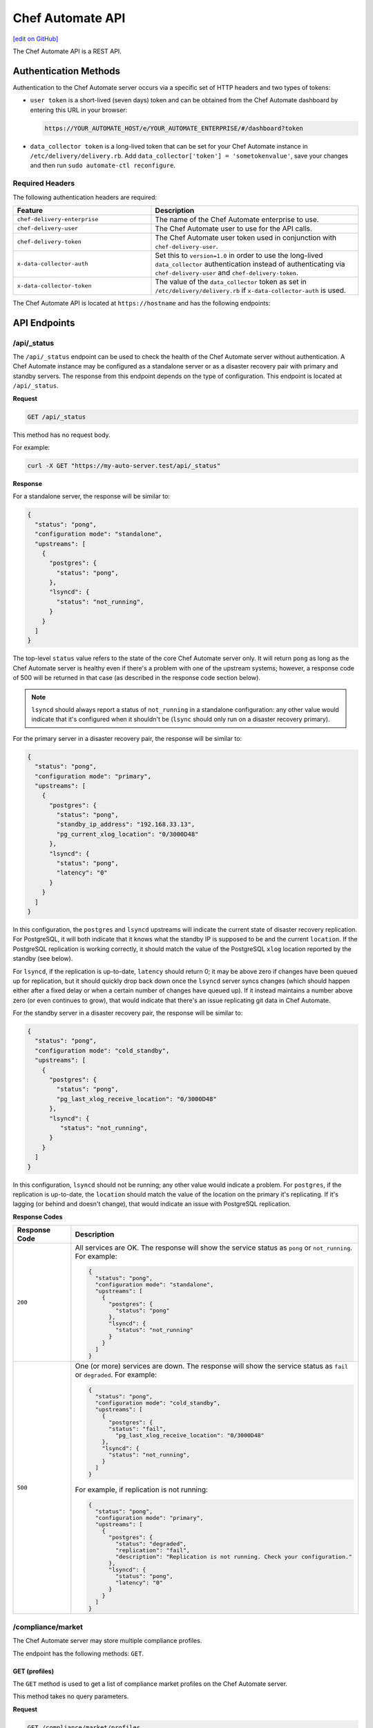 =====================================================
Chef Automate API
=====================================================
`[edit on GitHub] <https://github.com/chef/chef-web-docs/blob/master/chef_master/source/api_delivery.rst>`__

.. tag chef_automate_mark

.. image:: ../../images/chef_automate_full.png
   :width: 40px
   :height: 17px

.. end_tag

The Chef Automate API is a REST API.

Authentication Methods
=====================================================

Authentication to the Chef Automate server occurs via a specific set of HTTP headers and two types of tokens:

* ``user token`` is a short-lived (seven days) token and can be obtained from the Chef Automate dashboard by entering this URL in your browser:
  
  .. code-block:: none

     https://YOUR_AUTOMATE_HOST/e/YOUR_AUTOMATE_ENTERPRISE/#/dashboard?token

* ``data_collector token`` is a long-lived token that can be set for your Chef Automate instance in ``/etc/delivery/delivery.rb``. Add ``data_collector['token'] = 'sometokenvalue'``, save your changes and then run ``sudo automate-ctl reconfigure``.

Required Headers
-----------------------------------------------------

The following authentication headers are required:

.. list-table::
   :widths: 200 300
   :header-rows: 1

   * - Feature
     - Description
   * - ``chef-delivery-enterprise``
     - .. tag api_chef_automate_headers_enterprise

       The name of the Chef Automate enterprise to use.

       .. end_tag

   * - ``chef-delivery-user``
     - .. tag api_chef_automate_headers_delivery_user

       The Chef Automate user to use for the API calls.

       .. end_tag

   * - ``chef-delivery-token``
     - .. tag api_chef_automate_headers_delivery_token

       The Chef Automate user token used in conjunction with ``chef-delivery-user``.

       .. end_tag

   * - ``x-data-collector-auth``
     - .. tag api_chef_automate_headers_data_collector_auth

       Set this to ``version=1.0`` in order to use the long-lived ``data_collector`` authentication instead of authenticating via ``chef-delivery-user`` and ``chef-delivery-token``.

       .. end_tag

   * - ``x-data-collector-token``
     - .. tag api_chef_automate_headers_data_collector_token

       The value of the ``data_collector`` token as set in ``/etc/delivery/delivery.rb`` if ``x-data-collector-auth`` is used.

       .. end_tag


The Chef Automate API is located at ``https://hostname`` and has the following endpoints:

API Endpoints
=====================================================


/api/_status
-----------------------------------------------------
The ``/api/_status`` endpoint can be used to check the health of the Chef Automate server without authentication. A Chef Automate instance may be configured as a standalone server or as a disaster recovery pair with primary and standby servers. The response from this endpoint depends on the type of configuration. This endpoint is located at ``/api/_status``.

**Request**

.. code-block:: xml

   GET /api/_status

This method has no request body.

For example:

.. code-block:: bash

   curl -X GET "https://my-auto-server.test/api/_status"

**Response**

For a standalone server, the response will be similar to:

.. code-block:: json

   {
     "status": "pong",
     "configuration mode": "standalone",
     "upstreams": [
       {
         "postgres": {
           "status": "pong",
         },
         "lsyncd": {
           "status": "not_running",
         }
       }
     ]
   }

The top-level ``status`` value refers to the state of the core Chef Automate server only. It will return ``pong`` as long as the Chef Automate server is healthy even if there's a problem with one of the upstream systems; however, a response code of 500 will be returned in that case (as described in the response code section below).

.. note:: ``lsyncd`` should always report a status of ``not_running`` in a standalone configuration: any other value would indicate that it's configured when it shouldn't be (``lsync`` should only run on a disaster recovery primary).

For the primary server in a disaster recovery pair, the response will be similar to:

.. code-block:: json

   {
     "status": "pong",
     "configuration mode": "primary",
     "upstreams": [
       {
         "postgres": {
           "status": "pong",
           "standby_ip_address": "192.168.33.13",
           "pg_current_xlog_location": "0/3000D48"
         },
         "lsyncd": {
           "status": "pong",
           "latency": "0"
         }
       }
     ]
   }

In this configuration, the ``postgres`` and ``lsyncd`` upstreams will indicate the current state of disaster recovery replication.  For PostgreSQL, it will both indicate that it knows what the standby IP is supposed to be and the current ``location``. If the PostgreSQL replication is working correctly, it should match the value of the PostgreSQL ``xlog`` location reported by the standby (see below).

For ``lsyncd``, if the replication is up-to-date, ``latency`` should return 0; it may be above zero if changes have been queued up for replication, but it should quickly drop back down once the ``lsyncd`` server syncs changes (which should happen either after a fixed delay or when a certain number of changes have queued up). If it instead maintains a number above zero (or even continues to grow), that would indicate that there's an issue replicating git data in Chef Automate.

For the standby server in a disaster recovery pair, the response will be similar to:

.. code-block:: json

   {
     "status": "pong",
     "configuration mode": "cold_standby",
     "upstreams": [
       {
         "postgres": {
           "status": "pong",
           "pg_last_xlog_receive_location": "0/3000D48"
         },
         "lsyncd": {
            "status": "not_running",
         }
       }
     ]
   }

In this configuration, ``lsyncd`` should not be running; any other value would indicate a problem. For ``postgres``, if the replication is up-to-date, the ``location`` should match the value of the location on the primary it's replicating. If it's lagging (or behind and doesn't change), that would indicate an issue with PostgreSQL replication.

**Response Codes**

.. list-table::
   :widths: 100 400
   :header-rows: 1

   * - Response Code
     - Description
   * - ``200``
     - All services are OK. The response will show the service status as ``pong`` or ``not_running``. For example:

       .. code-block:: json

          {
            "status": "pong",
            "configuration mode": "standalone",
            "upstreams": [
              {
                "postgres": {
                  "status": "pong"
                },
                "lsyncd": {
                  "status": "not_running"
                }
              }
            ]
          }

   * - ``500``
     - One (or more) services are down. The response will show the service status as ``fail`` or ``degraded``. For example:

       .. code-block:: json

          {
            "status": "pong",
            "configuration mode": "cold_standby",
            "upstreams": [
              {
                "postgres": {
                "status": "fail",
                  "pg_last_xlog_receive_location": "0/3000D48"
              },
              "lsyncd": {
                "status": "not_running",
              }
            ]
          }

       For example, if replication is not running:

       .. code-block:: json

          {
            "status": "pong",
            "configuration mode": "primary",
            "upstreams": [
              {
                "postgres": {
                  "status": "degraded",
                  "replication": "fail",
                  "description": "Replication is not running. Check your configuration."
                },
                "lsyncd": {
                  "status": "pong",
                  "latency": "0"
                }
              }
            ]
          }

.. _compliance-market-api:

/compliance/market
-----------------------------------------------------
The Chef Automate server may store multiple compliance profiles.

The endpoint has the following methods: ``GET``.

GET (profiles)
+++++++++++++++++++++++++++++++++++++++++++++++++++++
The ``GET`` method is used to get a list of compliance market profiles on the Chef Automate server.

This method takes no query parameters.

**Request**

.. code-block:: none

   GET /compliance/market/profiles

For example:

.. code-block:: bash

   curl -X GET "https://my-auto-server.test/compliance/market/profiles" \
   -H "chef-delivery-enterprise: acme" \
   -H "chef-delivery-user: john" \
   -H "chef-delivery-token: 7djW35..."

**Response**

The response is similar to:

.. code-block:: json

    [
      {
        "name": "linux-baseline",
        "title": "DevSec Linux Security Baseline",
        "maintainer": "DevSec Hardening Framework Team",
        "copyright": "DevSec Hardening Framework Team",
        "copyright_email": "hello@dev-sec.io",
        "license": "Apache 2 license",
        "summary": "Test-suite for best-preactice Linux OS hardening",
        "version": "2.1.0",
        "supports": [
          {
            "os-family": "linux"
          }
        ],
        "depends": null
      },
      {
        "name": "postgres-baseline",
        "title": "Hardening Framework Postgres Hardening Test Suite",
        "maintainer": "DevSec Hardening Framework Team",
        "copyright": "DevSec Hardening Framework Team",
        "copyright_email": "hello@dev-sec.io",
        "license": "Apache 2 license",
        "summary": "Test-suite for best-practice postgres hardening",
        "version": "2.0.1",
        "supports": [
          {
            "os-family": "unix"
          }
        ],
        "depends": null
      },
      {
        "name": "ssh-baseline",
        "title": "DevSec SSH Baseline",
        "maintainer": "DevSec Hardening Framework Team",
        "copyright": "DevSec Hardening Framework Team",
        "copyright_email": "hello@dev-sec.io",
        "license": "Apache 2 license",
        "summary": "Test-suite for best-practice SSH hardening",
        "version": "2.2.0",
        "supports": [
          {
            "os-family": "unix"
          }
        ],
        "depends": null
      }
    ]

**Response Codes**

.. list-table::
   :widths: 100 400
   :header-rows: 1

   * - Response Code
     - Description
   * - ``200``
     - OK. The request was successful.
   * - ``401``
     - Unauthorized. The user who made the request is not authorized to perform the action.

GET (profile by name)
+++++++++++++++++++++++++++++++++++++++++++++++++++++
The ``GET`` method is used to get the profile of a given NAME.

This method takes no query parameters.

**Request**

.. code-block:: none

   GET /compliance/market/profiles/NAME

For example:

.. code-block:: bash

   curl -X GET "https://my-auto-server.test/compliance/market/profiles/linux-baseline" \
   -H "chef-delivery-enterprise: acme" \
   -H "chef-delivery-user: john" \
   -H "chef-delivery-token: 7djW35..."

**Response**

The response is similar to:

.. code-block:: json

   [
      {
         "name": "linux-baseline",
         "title": "DevSec Linux Security Baseline",
         "maintainer": "DevSec Hardening Framework Team",
         "copyright": "DevSec Hardening Framework Team",
         "copyright_email": "hello@dev-sec.io",
         "license": "Apache 2 license",
         "summary": "Test-suite for best-preactice Linux OS hardening",
         "version": "2.1.0",
         "supports": [
            {
               "os-family": "linux"
            }
         ],
         "depends": null
     }
   ]

**Response Codes**

.. list-table::
   :widths: 100 400
   :header-rows: 1

   * - Response Code
     - Description
   * - ``200``
     - OK. The request was successful.
   * - ``401``
     - Unauthorized. The user who made the request is not authorized to perform the action.

GET (profile by name & version)
+++++++++++++++++++++++++++++++++++++++++++++++++++++
The ``GET`` method is used to get one specific VERSION of a profile of a given NAME.

This method takes no query parameters.

**Request**

.. code-block:: none

   GET /compliance/market/profiles/NAME/version/VERSION

For example:

.. code-block:: bash

   curl -X GET "https://my-auto-server.test/compliance/market/profiles/linux-baseline/version/2.1.0" \
   -H "chef-delivery-enterprise: acme" \
   -H "chef-delivery-user: john" \
   -H "chef-delivery-token: 7djW35..."

**Response**

The response is similar to:

.. code-block:: json

   [
      {
         "name": "linux-baseline",
         "title": "DevSec Linux Security Baseline",
         "maintainer": "DevSec Hardening Framework Team",
         "copyright": "DevSec Hardening Framework Team",
         "copyright_email": "hello@dev-sec.io",
         "license": "Apache 2 license",
         "summary": "Test-suite for best-preactice Linux OS hardening",
         "version": "2.1.0",
         "supports": [
            {
               "os-family": "linux"
            }
         ],
         "depends": null
     }
   ]

**Response Codes**

.. list-table::
   :widths: 100 400
   :header-rows: 1

   * - Response Code
     - Description
   * - ``200``
     - OK. The request was successful.
   * - ``401``
     - Unauthorized. The user who made the request is not authorized to perform the action.

GET (profile tar by name)
+++++++++++++++++++++++++++++++++++++++++++++++++++++
The ``GET`` method is used to get the latest version of a market profile tarball as specified by the NAME path parameter.

This method takes no query parameters.

**Request**

.. code-block:: none

   GET /compliance/market/profiles/NAME/tar

For example:

.. code-block:: bash

   curl -o linux-baseline.tar \
   "https://my-auto-server.test/compliance/market/profiles/linux-baseline/tar" \
   -H "chef-delivery-enterprise: acme" \
   -H "chef-delivery-user: john" \
   -H "chef-delivery-token: 7djW35..."

**Response**

TAR STREAM - download of the file requested (if it exists)


**Response Codes**

.. list-table::
   :widths: 100 400
   :header-rows: 1

   * - Response Code
     - Description
   * - ``200``
     - OK. The request was successful.
   * - ``401``
     - Unauthorized. The user who made the request is not authorized to perform the action.
   * - ``404``
     - Not found. The requested profile was not found.

GET (profile tar by name & version)
+++++++++++++++++++++++++++++++++++++++++++++++++++++
The ``GET`` method is used to get the market profile tarball for the given NAME and VERSION.

This method takes no query parameters.

**Request**

.. code-block:: none

   GET /compliance/market/profiles/NAME/version/VERSION/tar

For example:

.. code-block:: bash

   curl -o linux-baseline.tar \
   "https://my-auto-server.test/compliance/market/profiles/linux-baseline/version/2.1.0/tar" \
   -H "chef-delivery-enterprise: acme" \
   -H "chef-delivery-user: john" \
   -H "chef-delivery-token: 7djW35..."

**Response**

TAR STREAM - download of the file requested (if it exists)


**Response Codes**

.. list-table::
   :widths: 100 400
   :header-rows: 1

   * - Response Code
     - Description
   * - ``200``
     - OK. The request was successful.
   * - ``401``
     - Unauthorized. The user who made the request is not authorized to perform the action.
   * - ``404``
     - Not found. The requested profile was not found.


.. _compliance-nodes-api:

/compliance/nodes
-----------------------------------------------------
Get the latest scan data for all nodes (or nodes that match filter(s)), then aggregate the compliance results from the
latest scans at the specified point in time.

The endpoint has the following methods: ``GET``.

GET (nodes)
+++++++++++++++++++++++++++++++++++++++++++++++++++++
The ``GET`` method returns aggregated compliance results across one or more nodes.

This method has the following optional parameters:

+-------------+------------+----------------------------------------------+
| Parameter   | Type       | Description                                  |
+=============+============+==============================================+
| ``filters`` | string     | A set of kv pairs                            |
|             |            |                                              |
|             |            |                                              |
|             |            |                                              |
+-------------+------------+----------------------------------------------+
| ``order``   | string     | The direction of the sort.                   |
|             |            | Can be either ``asc`` or ``desc``.           |
|             |            | Default: ``desc``                            |
+-------------+------------+----------------------------------------------+
| ``page``    | string     | page number for paginated data               |
+-------------+------------+----------------------------------------------+
| ``per_page``| string     | items per page                               |
+-------------+------------+----------------------------------------------+
| ``sort``    | string     | *What to sort results by. Can be any of      |
|             |            | the following:*                              |
|             |            |                                              |
|             |            | - ``environment``                            |
|             |            | - ``latest_report.controls.failed.critical`` |
|             |            | - ``latest_report.controls.failed.total``    |
|             |            | - ``latest_report.end_time``                 |
|             |            | - ``latest_report.status``                   |
|             |            | - ``name``                                   |
|             |            | - ``platform``                               |
|             |            | - ``status``                                 |
+-------------+------------+----------------------------------------------+

**Request**

.. code-block:: none

   GET /compliance/nodes

For example:

.. code-block:: bash

   curl -X GET "https://my-auto-server.test/compliance/nodes" \
   -H "chef-delivery-enterprise: acme" \
   -H "chef-delivery-user: john" \
   -H "chef-delivery-token: 7djW35..."

**Response**

The response is similar to:

.. code-block:: json

   [
     {
       "id": "74a54a28-c628-4f82-86df-61c43866db6a",
       "name": "teal-spohn",
       "platform": {
         "name": "centos"
       },
       "environment": "DevSec Prod Alpha",
       "latest_report": {
         "id": "3ca95021-84c1-43a6-a2e7-be10edcb238d",
         "end_time": "2017-04-04T10:18:41+01:00",
         "status": "failed",
         "controls": {
           "total": 113,
           "passed": {
             "total": 22
           },
           "skipped": {
             "total": 68
           },
           "failed": {
             "total": 23,
             "minor": 0,
             "major": 0,
             "critical": 23
           }
         }
       }
     },
     {
       "id": "99516108-8126-420e-b03e-a90a52f25751",
       "name": "red-brentwood",
       "platform": {
         "name": "debian"
       },
       "environment": "DevSec Prod Zeta",
       "latest_report": {
         "id": "44024b50-2e0d-42fa-a57c-25e05e48a1b5",
         "end_time": "2017-03-06T09:18:41Z",
         "status": "failed",
         "controls": {
           "total": 59,
           "passed": {
             "total": 23
           },
           "skipped": {
             "total": 14
           },
           "failed": {
             "total": 22,
             "minor": 0,
             "major": 0,
             "critical": 22
           }
         }
       }
     }
   ]


**Response Codes**

.. list-table::
   :widths: 100 420
   :header-rows: 1

   * - Response Code
     - Description
   * - ``200``
     - OK. The request was successful.
   * - ``400``
     - Bad Request. Something is wrong with the request. Client should look closely at the request they're making.
   * - ``401``
     - Unauthorized. The user who made the request is not authorized to perform the action.
   * - ``500``
     - Internal Server Error. Problem on the backend.

GET (node by name)
+++++++++++++++++++++++++++++++++++++++++++++++++++++
The ``GET`` method is used to get the profile of a given NAME.

This method takes no query parameters.

**Request**

.. code-block:: none

   GET /compliance/nodes/NODE

For example:

.. code-block:: bash

   curl -X GET "https://my-auto-server.test/compliance/nodes/74a54a28-c628-4f82-86df-61c43866db6a" \
   -H "chef-delivery-enterprise: acme" \
   -H "chef-delivery-user: john" \
   -H "chef-delivery-token: 7djW35..."

**Response**

The response is similar to:

.. code-block:: json

   {
     "id": "74a54a28-c628-4f82-86df-61c43866db6a",
     "name": "teal-spohn",
     "platform": {
       "name": "centos",
       "release": "5.11"
     },
     "environment": "DevSec Prod Alpha",
     "latest_report": {
       "id": "3ca95021-84c1-43a6-a2e7-be10edcb238d",
       "end_time": "0001-01-01T00:00:00Z",
       "status": "failed",
       "controls": {
         "total": 113,
         "passed": {
           "total": 22
         },
         "skipped": {
           "total": 68
         },
         "failed": {
           "total": 23,
           "minor": 0,
           "major": 0,
           "critical": 23
         }
       }
     },
     "profiles": [
       {
         "name": "linux-baseline",
         "version": "2.0.1",
         "id": "b53ca05fbfe17a36363a40f3ad5bd70aa20057eaf15a9a9a8124a84d4ef08015"
       },
       {
         "name": "ssh-baseline",
         "version": "2.1.1",
         "id": "3984753145f0db693e2c6fc79f764e9aff78d892a874391fc5f5cc18f4675b68"
       }
     ]
   }

**Response Codes**

.. list-table::
   :widths: 100 400
   :header-rows: 1

   * - Response Code
     - Description
   * - ``200``
     - OK. The request was successful.
   * - ``400``
     - Bad Request. Something is wrong with the request. Client should look closely at the request they're making.
   * - ``404``
     - Not Found. The resource was not found.
   * - ``500``
     - Internal Server Error. Problem on the backend.

.. _compliance-profile-api:

/compliance/profiles/OWNER
-----------------------------------------------------
The Chef Automate server may store multiple compliance profiles, namespaced by owners.

The endpoint has the following methods: ``GET`` and ``POST``.

GET
+++++++++++++++++++++++++++++++++++++++++++++++++++++
The ``GET`` method is used to get a list of compliance profiles namespaced by OWNER on the Chef Automate server.

This method has no parameters.

**Request**

.. code-block:: none

   GET /compliance/profiles/OWNER

For example:

.. code-block:: bash

   curl -X GET "https://my-auto-server.test/compliance/profiles/john" \
   -H "chef-delivery-enterprise: acme" \
   -H "chef-delivery-user: john" \
   -H "chef-delivery-token: 7djW35..."

**Response**

The response is similar to:

.. code-block:: none

   {
     "linux": {
       "id": "linux",
       "name": "linux",
       "title": "Basic Linux",
   ...
   }

**Response Codes**

.. list-table::
   :widths: 100 400
   :header-rows: 1

   * - Response Code
     - Description
   * - ``200``
     - OK. The request was successful.
   * - ``401``
     - Unauthorized. The user who made the request is not authorized to perform the action.
   * - ``404``
     - Not Found. The OWNER specified in the request was not found.


POST
+++++++++++++++++++++++++++++++++++++++++++++++++++++
The ``POST`` method is used to upload a compliance profile(as a tarball) namespaced by OWNER.

This method has no parameters.

**Request**

.. code-block:: none

   POST /compliance/profiles/OWNER

For example:

.. code-block:: bash

   tar -cvzf /tmp/newprofile.tar.gz /home/user/newprofile
   curl -X POST "https://my-auto-server.test/compliance/profiles/john" \
   -H "chef-delivery-enterprise: acme" \
   -H "chef-delivery-user: john" \
   -H "chef-delivery-token: 7djW35..." \
   --form "file=@/tmp/newprofile.tar.gz"

**Response**

No Content

**Response Codes**

.. list-table::
   :widths: 100 400
   :header-rows: 1

   * - Response Code
     - Description
   * - ``200``
     - OK. The request was successful.
   * - ``401``
     - Unauthorized. The user who made the request is not authorized to perform the action.
   * - ``500``
     - Internal Error. Profile check failed.


/compliance/profiles/OWNER/PROFILE
-----------------------------------------------------
Endpoint targeting specific compliance profile.

The following methods are available: ``GET`` and ``DELETE``.

GET
+++++++++++++++++++++++++++++++++++++++++++++++++++++
The ``GET`` method is used to return details of a particular profile.

This method has no parameters.

**Request**

.. code-block:: none

   GET /compliance/profiles/OWNER/PROFILE

For example:

.. code-block:: bash

   curl -X GET "https://my-auto-server.test/compliance/profiles/john/linux" \
   -H "chef-delivery-enterprise: acme" \
   -H "chef-delivery-user: john" \
   -H "chef-delivery-token: 7djW35..."

**Response**

The response is similar to:

.. code-block:: none

   {
     "id": "linux",
     "owner": "john",
     "name": "linux",
     "title": "Basic Linux",
       "controls": {
        "basic-1": {
   ...
   }

**Response Codes**

.. list-table::
   :widths: 100 400
   :header-rows: 1

   * - Response Code
     - Description
   * - ``200``
     - OK. The request was successful.
   * - ``401``
     - Unauthorized. The user who made the request is not authorized to perform the action.
   * - ``404``
     - Not Found. The OWNER specified in the request was not found.


DELETE
+++++++++++++++++++++++++++++++++++++++++++++++++++++
The ``DELETE`` method is used to remove a particular profile.

This method has no parameters.

**Request**

.. code-block:: none

   DELETE /compliance/profiles/OWNER/PROFILE

For example:

.. code-block:: bash

   curl -X DELETE "https://my-auto-server.test/compliance/profiles/john/linux" \
   -H "chef-delivery-enterprise: acme" \
   -H "chef-delivery-user: john" \
   -H "chef-delivery-token: 7djW35..."

**Response**

No Content

**Response Codes**

.. list-table::
   :widths: 100 400
   :header-rows: 1

   * - Response Code
     - Description
   * - ``200``
     - OK. The request was successful.
   * - ``401``
     - Unauthorized. The user who made the request is not authorized to perform the action.
   * - ``404``
     - Not Found. The OWNER or PROFILE specified in the request was not found.


/compliance/profiles/OWNER/PROFILE/tar
-----------------------------------------------------

GET
+++++++++++++++++++++++++++++++++++++++++++++++++++++
The ``GET`` is used to download a profile as a tarball.

This method has no parameters.

**Request**

.. code-block:: none

   GET /compliance/profiles/OWNER/PROFILE/tar

For example:

.. code-block:: bash

   curl -X GET "https://my-auto-server.test/compliance/profiles/john/linux" \
   -H "chef-delivery-enterprise: acme" \
   -H "chef-delivery-user: john" \
   -H "chef-delivery-token: 7djW35..." > /tmp/profile.tar.gz

**Response**

TAR STREAM

**Response Codes**

.. list-table::
   :widths: 100 400
   :header-rows: 1

   * - Response Code
     - Description
   * - ``200``
     - OK. The request was successful.
   * - ``401``
     - Unauthorized. The user who made the request is not authorized to perform the action.
   * - ``404``
     - Not Found. The OWNER or PROFILE specified in the request was not found.
